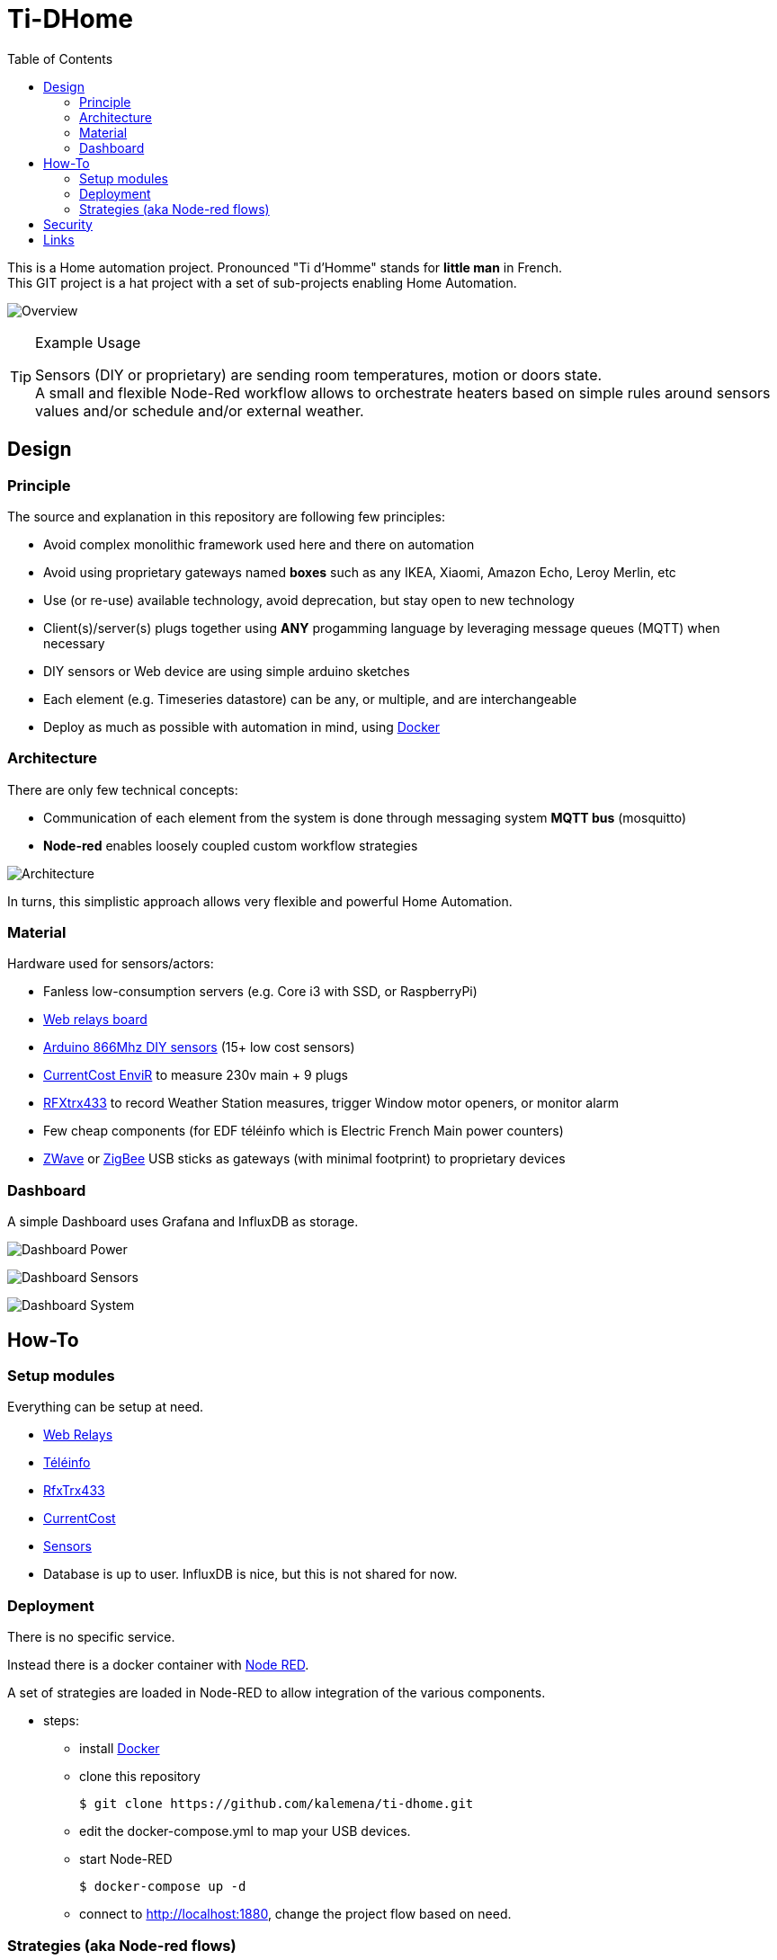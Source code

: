 :toc:

ifdef::env-github[]
:imagesdir: /
endif::[]

= Ti-DHome

This is a Home automation project. Pronounced "Ti d'Homme" stands for *little man* in French. +
This GIT project is a hat project with a set of sub-projects enabling Home Automation.

image:res/schema-architecture.jpg?raw=true[Overview]

.Example Usage
[TIP]
====
Sensors (DIY or proprietary) are sending room temperatures, motion or doors state. +
A small and flexible Node-Red workflow allows to orchestrate heaters based on simple rules around sensors values and/or schedule and/or external weather.
====

== Design

=== Principle

The source and explanation in this repository are following few principles:

* Avoid complex monolithic framework used here and there on automation
* Avoid using proprietary gateways named *boxes* such as any IKEA, Xiaomi, Amazon Echo, Leroy Merlin, etc
* Use (or re-use) available technology, avoid deprecation, but stay open to new technology
* Client(s)/server(s) plugs together using *ANY* progamming language by leveraging message queues (MQTT) when necessary
* DIY sensors or Web device are using simple arduino sketches
* Each element (e.g. Timeseries datastore) can be any, or multiple, and are interchangeable
* Deploy as much as possible with automation in mind, using link:https://www.docker.com/[Docker]

=== Architecture

There are only few technical concepts:

* Communication of each element from the system is done through messaging system *MQTT bus* (mosquitto)
* *Node-red* enables loosely coupled custom workflow strategies

image:res/architecture-bus.png?raw=true[Architecture]

In turns, this simplistic approach allows very flexible and powerful Home Automation.

=== Material

Hardware used for sensors/actors:

* Fanless low-consumption servers (e.g. Core i3 with SSD, or RaspberryPi)
* link:https://github.com/kalemena/ti-dhome-web-relay-board[Web relays board]
* link:https://github.com/kalemena/ti-dhome-sensors[Arduino 866Mhz DIY sensors] (15+ low cost sensors)
* link:http://www.currentcost.com/product-envir.html[CurrentCost EnviR] to measure 230v main + 9 plugs
* link:http://www.rfxcom.com/[RFXtrx433] to record Weather Station measures, trigger Window motor openers, or monitor alarm
* Few cheap components (for EDF téléinfo which is Electric French Main power counters)
* link:https://aeotec.com/z-wave-usb-stick/[ZWave] or link:https://phoscon.de/en/conbee2[ZigBee] USB sticks as gateways (with minimal footprint) to proprietary devices

=== Dashboard

A simple Dashboard uses Grafana and InfluxDB as storage.

image:res/dashboard-power-1.png[Dashboard Power]

image:res/dashboard-sensors-1.png[Dashboard Sensors]

image:res/dashboard-system-1.png[Dashboard System]

== How-To

=== Setup modules

Everything can be setup at need.

* link:https://github.com/kalemena/ti-dhome-web-relay-board[Web Relays]
* link:/modules/teleinfo[Téléinfo]
* link:/modules/rfxtrx433[RfxTrx433]
* link:/modules/currentcost[CurrentCost]
* link:https://github.com/kalemena/ti-dhome-sensors[Sensors]
* Database is up to user. InfluxDB is nice, but this is not shared for now.

=== Deployment

There is no specific service.

Instead there is a docker container with link:http://nodered.org[Node RED].

A set of strategies are loaded in Node-RED to allow integration of the various components.

* steps: 
** install link:https://www.docker.com/[Docker]
** clone this repository

    $ git clone https://github.com/kalemena/ti-dhome.git

** edit the docker-compose.yml to map your USB devices.
** start Node-RED

    $ docker-compose up -d

** connect to http://localhost:1880, change the project flow based on need. 

=== Strategies (aka Node-red flows)

image:res/nodered-sensors-input.png?raw=true[Node-RED Flows]

== Security

    $ openssl req -subj '/CN=localhost' -x509 -newkey rsa:4096 -nodes -keyout key.pem -out cert.pem -days 365

== Links

https://air.imag.fr/index.php/Developing_IoT_Mashups_with_Docker,_MQTT,_Node-RED,_InfluxDB,_Grafana

https://github.com/GladysAssistant/Gladys/blob/master/docker/Dockerfile